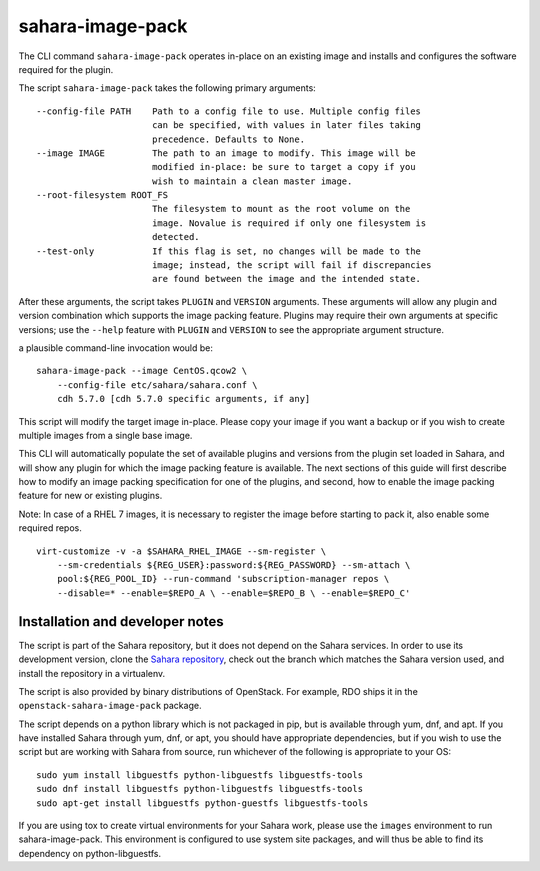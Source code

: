.. _sahara-image-pack-label:

sahara-image-pack
-----------------

The CLI command ``sahara-image-pack`` operates in-place on an existing image
and installs and configures the software required for the plugin.

The script ``sahara-image-pack`` takes the following primary arguments:

::

  --config-file PATH    Path to a config file to use. Multiple config files
                        can be specified, with values in later files taking
                        precedence. Defaults to None.
  --image IMAGE         The path to an image to modify. This image will be
                        modified in-place: be sure to target a copy if you
                        wish to maintain a clean master image.
  --root-filesystem ROOT_FS
                        The filesystem to mount as the root volume on the
                        image. Novalue is required if only one filesystem is
                        detected.
  --test-only           If this flag is set, no changes will be made to the
                        image; instead, the script will fail if discrepancies
                        are found between the image and the intended state.

After these arguments, the script takes ``PLUGIN`` and ``VERSION`` arguments.
These arguments will allow any plugin and version combination which supports
the image packing feature. Plugins may require their own arguments at specific
versions; use the ``--help`` feature with ``PLUGIN`` and ``VERSION`` to see
the appropriate argument structure.


a plausible command-line invocation would be:

::

    sahara-image-pack --image CentOS.qcow2 \
        --config-file etc/sahara/sahara.conf \
        cdh 5.7.0 [cdh 5.7.0 specific arguments, if any]

This script will modify the target image in-place. Please copy your image
if you want a backup or if you wish to create multiple images from a single
base image.

This CLI will automatically populate the set of available plugins and
versions from the plugin set loaded in Sahara, and will show any plugin for
which the image packing feature is available. The next sections of this guide
will first describe how to modify an image packing specification for one
of the plugins, and second, how to enable the image packing feature for new
or existing plugins.

Note: In case of a RHEL 7 images, it is necessary to register the image before
starting to pack it, also enable some required repos.

::

    virt-customize -v -a $SAHARA_RHEL_IMAGE --sm-register \
        --sm-credentials ${REG_USER}:password:${REG_PASSWORD} --sm-attach \
        pool:${REG_POOL_ID} --run-command 'subscription-manager repos \
        --disable=* --enable=$REPO_A \ --enable=$REPO_B \ --enable=$REPO_C'

Installation and developer notes
~~~~~~~~~~~~~~~~~~~~~~~~~~~~~~~~

The script is part of the Sahara repository, but it does not depend
on the Sahara services. In order to use its development version,
clone the `Sahara repository <https://opendev.org/openstack/sahara>`_,
check out the branch which matches the Sahara version used, and
install the repository in a virtualenv.

The script is also provided by binary distributions of OpenStack.
For example, RDO ships it in the ``openstack-sahara-image-pack`` package.

The script depends on a python library which is not packaged
in pip, but is available through yum, dnf, and apt. If you have installed
Sahara through yum, dnf, or apt, you should have appropriate dependencies,
but if you wish to use the script but are working with Sahara from source,
run whichever of the following is appropriate to your OS:

::

    sudo yum install libguestfs python-libguestfs libguestfs-tools
    sudo dnf install libguestfs python-libguestfs libguestfs-tools
    sudo apt-get install libguestfs python-guestfs libguestfs-tools

If you are using tox to create virtual environments for your Sahara work,
please use the ``images`` environment to run sahara-image-pack. This
environment is configured to use system site packages, and will thus
be able to find its dependency on python-libguestfs.
